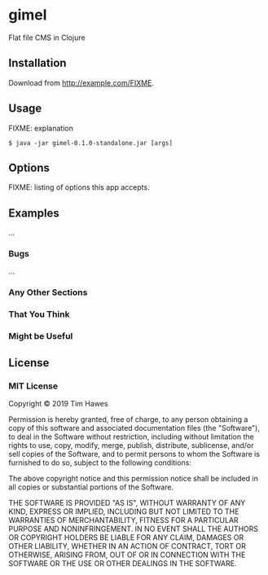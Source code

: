 * gimel
  :PROPERTIES:
  :CUSTOM_ID: gimel
  :END:

Flat file CMS in Clojure

** Installation
   :PROPERTIES:
   :CUSTOM_ID: installation
   :END:

Download from http://example.com/FIXME.

** Usage
   :PROPERTIES:
   :CUSTOM_ID: usage
   :END:

FIXME: explanation

#+BEGIN_EXAMPLE
    $ java -jar gimel-0.1.0-standalone.jar [args]
#+END_EXAMPLE

** Options
   :PROPERTIES:
   :CUSTOM_ID: options
   :END:

FIXME: listing of options this app accepts.

** Examples
   :PROPERTIES:
   :CUSTOM_ID: examples
   :END:

...

*** Bugs
    :PROPERTIES:
    :CUSTOM_ID: bugs
    :END:

...

*** Any Other Sections
    :PROPERTIES:
    :CUSTOM_ID: any-other-sections
    :END:

*** That You Think
    :PROPERTIES:
    :CUSTOM_ID: that-you-think
    :END:

*** Might be Useful
    :PROPERTIES:
    :CUSTOM_ID: might-be-useful
    :END:

** License
   :PROPERTIES:
   :CUSTOM_ID: license
   :END:

*** MIT License
    :PROPERTIES:
    :CUSTOM_ID: mit-license
    :END:

Copyright © 2019 Tim Hawes

Permission is hereby granted, free of charge, to any person obtaining a
copy of this software and associated documentation files (the
"Software"), to deal in the Software without restriction, including
without limitation the rights to use, copy, modify, merge, publish,
distribute, sublicense, and/or sell copies of the Software, and to
permit persons to whom the Software is furnished to do so, subject to
the following conditions:

The above copyright notice and this permission notice shall be included
in all copies or substantial portions of the Software.

THE SOFTWARE IS PROVIDED "AS IS", WITHOUT WARRANTY OF ANY KIND, EXPRESS
OR IMPLIED, INCLUDING BUT NOT LIMITED TO THE WARRANTIES OF
MERCHANTABILITY, FITNESS FOR A PARTICULAR PURPOSE AND NONINFRINGEMENT.
IN NO EVENT SHALL THE AUTHORS OR COPYRIGHT HOLDERS BE LIABLE FOR ANY
CLAIM, DAMAGES OR OTHER LIABILITY, WHETHER IN AN ACTION OF CONTRACT,
TORT OR OTHERWISE, ARISING FROM, OUT OF OR IN CONNECTION WITH THE
SOFTWARE OR THE USE OR OTHER DEALINGS IN THE SOFTWARE.
